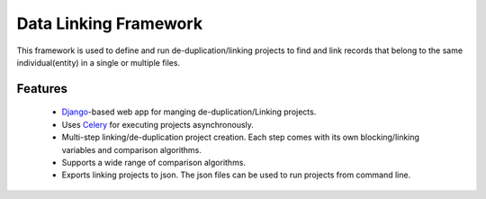 Data Linking Framework
======================

This framework is used to define and run de-duplication/linking projects to find and link records that belong to the
same individual(entity) in a single or multiple files.

Features
--------

    - `Django <https://www.djangoproject.com/>`__-based web app for manging de-duplication/Linking projects.
    - Uses `Celery <http://www.celeryproject.org/>`__ for executing projects asynchronously.
    - Multi-step linking/de-duplication project creation. Each step comes with its own blocking/linking variables and comparison algorithms.
    - Supports a wide range of comparison algorithms.
    - Exports linking projects to json. The json files can be used to run projects from command line.



